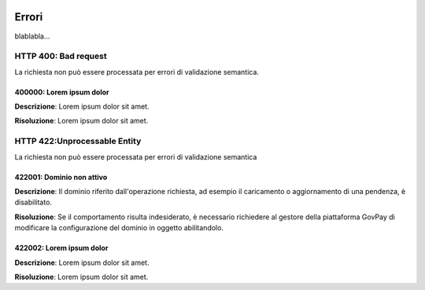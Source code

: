 |banner|

Errori
============

blablabla...

.. _400:

HTTP 400: Bad request
---------------------

La richiesta non può essere processata per errori di validazione semantica.

.. _400000:

400000: Lorem ipsum dolor
~~~~~~~~~~~~~~~~~~~~~~~~~

**Descrizione**: Lorem ipsum dolor sit amet.

**Risoluzione**: Lorem ipsum dolor sit amet.


.. _422:

HTTP 422:Unprocessable Entity
-----------------------------

La richiesta non può essere processata per errori di validazione semantica

.. _422001:

422001: Dominio non attivo
~~~~~~~~~~~~~~~~~~~~~~~~~~

**Descrizione**: Il dominio riferito dall'operazione richiesta, ad esempio il caricamento o aggiornamento
di una pendenza, è disabilitato.

**Risoluzione**: Se il comportamento risulta indesiderato, è necessario richiedere al gestore della
piattaforma GovPay di modificare la configurazione del dominio in oggetto abilitandolo. 

.. _422002:

422002: Lorem ipsum dolor
~~~~~~~~~~~~~~~~~~~~~~~~~

**Descrizione**: Lorem ipsum dolor sit amet.

**Risoluzione**: Lorem ipsum dolor sit amet.

.. |banner| image:: ../_img/link_banner.png

